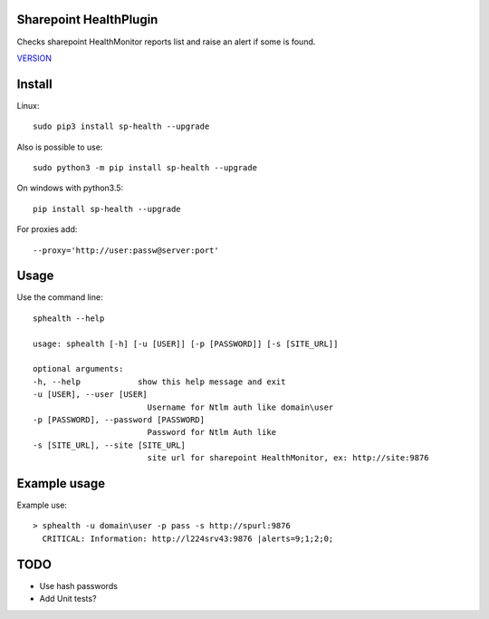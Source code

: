 Sharepoint HealthPlugin
=======================

Checks sharepoint HealthMonitor reports list and raise an alert if some is found.

`VERSION  <burp_reports/VERSION>`__

Install
=======

Linux::

    sudo pip3 install sp-health --upgrade

Also is possible to use::

    sudo python3 -m pip install sp-health --upgrade

On windows with python3.5::

    pip install sp-health --upgrade

For proxies add::

    --proxy='http://user:passw@server:port'

Usage
=====

Use the command line::

    sphealth --help
    
    usage: sphealth [-h] [-u [USER]] [-p [PASSWORD]] [-s [SITE_URL]]

    optional arguments:
    -h, --help            show this help message and exit
    -u [USER], --user [USER]
                            Username for Ntlm auth like domain\user
    -p [PASSWORD], --password [PASSWORD]
                            Password for Ntlm Auth like
    -s [SITE_URL], --site [SITE_URL]
                            site url for sharepoint HealthMonitor, ex: http://site:9876

Example usage
=============

Example use::

    > sphealth -u domain\user -p pass -s http://spurl:9876
      CRITICAL: Information: http://l224srv43:9876 |alerts=9;1;2;0;

TODO
====

* Use hash passwords
* Add Unit tests?
